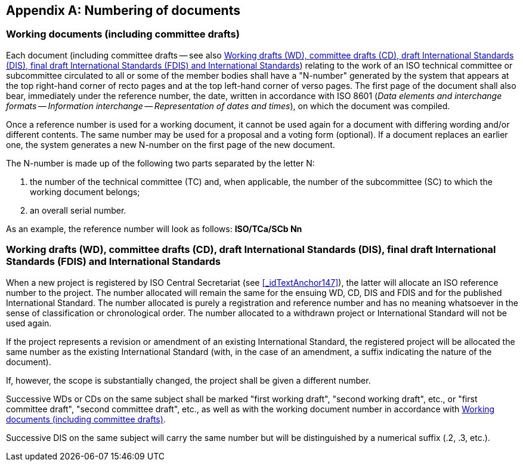 
[[_idTextAnchor470]]
[appendix]
== Numbering of documents


[[_idTextAnchor471]]
=== Working documents (including committee drafts)

Each document (including committee drafts -- see also <<_idTextAnchor472>>) relating to the work of an ISO technical committee or subcommittee circulated to all or some of the member bodies shall have a "N-number" generated by the system that appears at the top right-hand corner of recto pages and at the top left-hand corner of verso pages. The first page of the document shall also bear, immediately under the reference number, the date, written in accordance with ISO 8601 (_Data elements and interchange formats -- Information interchange -- Representation of dates and times_), on which the document was compiled.

Once a reference number is used for a working document, it cannot be used again for a document with differing wording and/or different contents. The same number may be used for a proposal and a voting form (optional). If a document replaces an earlier one, the system generates a new N-number on the first page of the new document.

The N-number is made up of the following two parts separated by the letter N:

. the number of the technical committee (TC) and, when applicable, the number of the subcommittee (SC) to which the working document belongs;

. an overall serial number.

As an example, the reference number will look as follows: *ISO/TCa/SCb Nn*


[[_idTextAnchor472]]
=== Working drafts (WD), committee drafts (CD), draft International Standards (DIS), final draft International Standards (FDIS) and International Standards

When a new project is registered by ISO Central Secretariat (see <<_idTextAnchor147>>), the latter will allocate an ISO reference number to the project. The number allocated will remain the same for the ensuing WD, CD, DIS and FDIS and for the published International Standard. The number allocated is purely a registration and reference number and has no meaning whatsoever in the sense of classification or chronological order. The number allocated to a withdrawn project or International Standard will not be used again.

If the project represents a revision or amendment of an existing International Standard, the registered project will be allocated the same number as the existing International Standard (with, in the case of an amendment, a suffix indicating the nature of the document).

If, however, the scope is substantially changed, the project shall be given a different number.

Successive WDs or CDs on the same subject shall be marked "first working draft", "second working draft", etc., or "first committee draft", "second committee draft", etc., as well as with the working document number in accordance with <<_idTextAnchor471>>.

Successive DIS on the same subject will carry the same number but will be distinguished by a numerical suffix (.2, .3, etc.).
